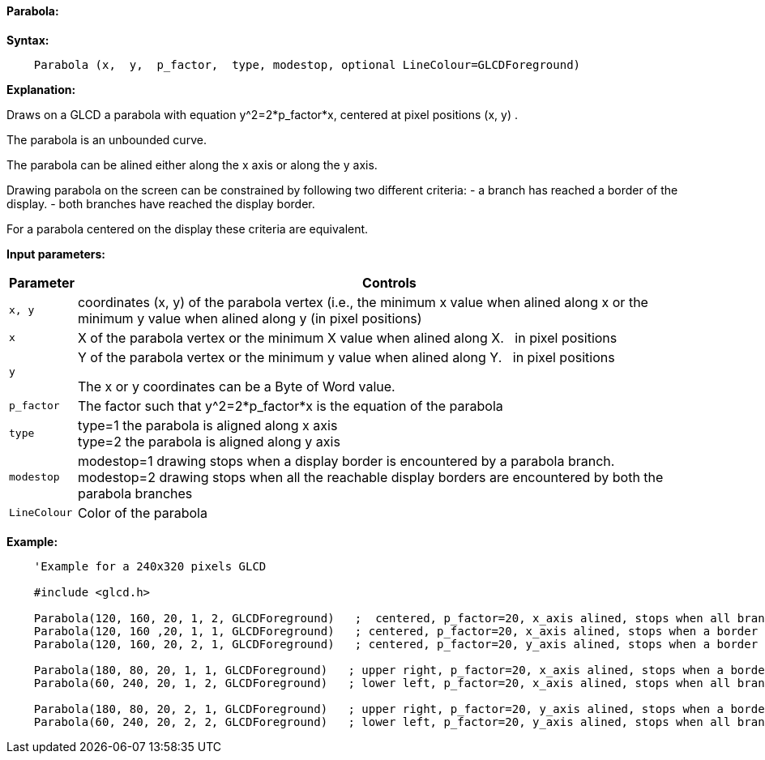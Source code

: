 ==== Parabola:

*Syntax:*
[subs="quotes"]
----
    Parabola (x,  y,  p_factor,  type, modestop, optional LineColour=GLCDForeground)
----
*Explanation:*

Draws on a GLCD a parabola with equation y^2=2*p_factor*x, centered at  pixel positions (x, y) .

The parabola is an unbounded curve.

The parabola can be alined either along the x axis or along the y axis.


Drawing parabola on the screen can be constrained by following two different criteria:
	- a branch has reached a border of the display.
	- both branches have reached the display border.

For a parabola centered on the display these criteria are equivalent.

*Input parameters:*

[cols=2, options="header,autowidth"]
|===

|*Parameter*
|*Controls*


|`x, y`
|coordinates (x, y) of the parabola vertex  (i.e., the minimum x value when alined along x
or the minimum y value when alined along y (in pixel positions)

|`x`
|X of the parabola vertex  or the minimum X value when alined along X. {nbsp}{nbsp}in pixel positions

|`y`
|Y of the parabola vertex  or the minimum y value when alined along Y. {nbsp}{nbsp}in pixel positions



The x or y coordinates can be a Byte of Word value.

|`p_factor`
|The factor such that y^2=2*p_factor*x is the equation of the parabola

|`type`
|type=1 the parabola is aligned along x axis
{empty} +
type=2 the parabola is aligned along y axis

|`modestop`
|modestop=1 drawing stops when a display border is encountered by a parabola branch.
{empty} +
modestop=2 drawing stops when all the reachable display borders are encountered by both the parabola  branches

|`LineColour`
|Color of the parabola

|===






*Example:*
----
    'Example for a 240x320 pixels GLCD

    #include <glcd.h>

    Parabola(120, 160, 20, 1, 2, GLCDForeground)   ;  centered, p_factor=20, x_axis alined, stops when all branches have reached a a border
    Parabola(120, 160 ,20, 1, 1, GLCDForeground)   ; centered, p_factor=20, x_axis alined, stops when a border is reached
    Parabola(120, 160, 20, 2, 1, GLCDForeground)   ; centered, p_factor=20, y_axis alined, stops when a border is reached,

    Parabola(180, 80, 20, 1, 1, GLCDForeground)   ; upper right, p_factor=20, x_axis alined, stops when a border is touched,
    Parabola(60, 240, 20, 1, 2, GLCDForeground)   ; lower left, p_factor=20, x_axis alined, stops when all branches have reached a border

    Parabola(180, 80, 20, 2, 1, GLCDForeground)   ; upper right, p_factor=20, y_axis alined, stops when a border is touched,
    Parabola(60, 240, 20, 2, 2, GLCDForeground)   ; lower left, p_factor=20, y_axis alined, stops when all branches have reached a border
----

